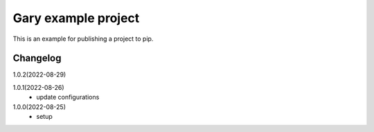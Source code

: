 ==================================
Gary example project
==================================

This is an example for publishing a project to pip.

Changelog
=========
1.0.2(2022-08-29)

1.0.1(2022-08-26)
    * update configurations

1.0.0(2022-08-25)
    * setup

